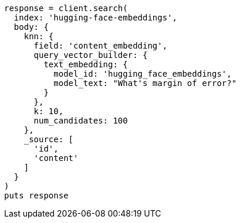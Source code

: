 [source, ruby]
----
response = client.search(
  index: 'hugging-face-embeddings',
  body: {
    knn: {
      field: 'content_embedding',
      query_vector_builder: {
        text_embedding: {
          model_id: 'hugging_face_embeddings',
          model_text: "What's margin of error?"
        }
      },
      k: 10,
      num_candidates: 100
    },
    _source: [
      'id',
      'content'
    ]
  }
)
puts response
----
